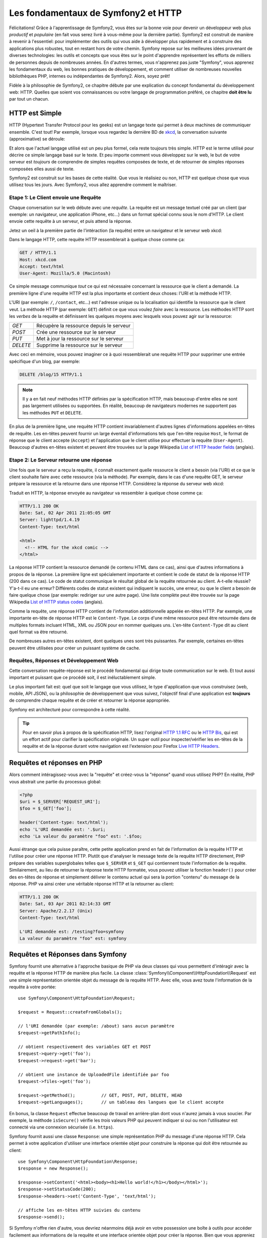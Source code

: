.. index::
   single: Les fondamentaux de Symfony2

Les fondamentaux de Symfony2 et HTTP
====================================

Félicitations! Grâce à l'apprentissage de Symfony2, vous êtes sur la bonne voie pour
devenir un développeur web plus *productif* et *populaire* (en fait vous serez livré
à vous-même pour la dernière partie). Symfony2 est construit de manière à revenir à
l'essentiel: pour implémenter des outils qui vous aide à développer plus rapidement
et à construire des applications plus robustes, tout en restant hors de votre chemin.
Symfony repose sur les meilleures idées provenant de diverses technologies: les outils
et concepts que vous êtes sur le point d'apprendre représentent les efforts de
milliers de personnes depuis de nombreuses années. En d'autres termes, vous
n'apprenez pas juste "Symfony", vous apprenez les fondamentaux du web,
les bonnes pratiques de développement, et comment utiliser de nombreuses
nouvelles bibliothèques PHP, internes ou indépendantes de Symfony2. Alors,
soyez prêt!

Fidèle à la philosophie de Symfony2, ce chapitre débute par une explication du
concept fondamental du développement web: HTTP. Quelles que soient vos
connaissances ou votre langage de programmation préféré, ce chapitre **doit
être lu** par tout un chacun.

HTTP est Simple
---------------

HTTP (Hypertext Transfer Protocol pour les geeks) est un langage texte qui
permet à deux machines de communiquer ensemble. C'est tout! Par exemple,
lorsque vous regardez la dernière BD de `xkcd`_, la conversation suivante
(approximative) se déroule:

.. image:: /images/http-xkcd.png
   :align: center

Et alors que l'actuel langage utilisé est un peu plus formel, cela reste
toujours très simple. HTTP est le terme utilisé pour décrire ce simple
langage basé sur le texte. Et peu importe comment vous développez sur
le web, le but de votre serveur est *toujours* de comprendre de simples
requêtes composées de texte, et de retourner de simples réponses composées
elles aussi de texte.

Symfony2 est construit sur les bases de cette réalité. Que vous le
réalisiez ou non, HTTP est quelque chose que vous utilisez tous les jours.
Avec Symfony2, vous allez apprendre comment le maîtriser.

.. index::
   single: HTTP; Paradigme requête-réponse

Etape 1: Le Client envoie une Requête
~~~~~~~~~~~~~~~~~~~~~~~~~~~~~~~~~~~~~

Chaque conversation sur le web débute avec une *requête*. La requête est
un message textuel créé par un client (par exemple: un navigateur, une
application iPhone, etc...) dans un format spécial connu sous le nom d'HTTP.
Le client envoie cette requête à un serveur, et puis attend la réponse.

Jetez un oeil à la première partie de l'intéraction (la requête) entre un
navigateur et le serveur web xkcd:

.. image:: /images/http-xkcd-request.png
   :align: center

Dans le langage HTTP, cette requête HTTP ressemblerait à quelque chose
comme ça:

.. code-block:: text

    GET / HTTP/1.1
    Host: xkcd.com
    Accept: text/html
    User-Agent: Mozilla/5.0 (Macintosh)

Ce simple message communique *tout* ce qui est nécessaire concernant la
ressource que le client a demandé. La première ligne d'une requête HTTP
est la plus importante et contient deux choses: l'URI et la méthode HTTP.

L'URI (par exemple: ``/``, ``/contact``, etc...) est l'adresse unique ou
la localisation qui identifie la ressource que le client veut. La méthode
HTTP (par exemple: ``GET``) définit ce que vous voulez *faire* avec la
ressource. Les méthodes HTTP sont les *verbes* de la requête et définissent
les quelques moyens avec lesquels vous pouvez agir sur la ressource:

+----------+-----------------------------------------+
| *GET*    | Récupère la ressource depuis le serveur |
+----------+-----------------------------------------+
| *POST*   | Crée une ressource sur le serveur       |
+----------+-----------------------------------------+
| *PUT*    | Met à jour la ressource sur le serveur  |
+----------+-----------------------------------------+
| *DELETE* | Supprime la ressource sur le serveur    |
+----------+-----------------------------------------+

Avec ceci en mémoire, vous pouvez imaginer ce à quoi ressemblerait une
requête HTTP pour supprimer une entrée spécifique d'un blog, par exemple:

.. code-block:: text

    DELETE /blog/15 HTTP/1.1

.. note::

    Il y a en fait neuf méthodes HTTP définies par la spécification HTTP,
    mais beaucoup d'entre elles ne sont pas largement utilisées ou supportées.
    En réalité, beaucoup de navigateurs modernes ne supportent pas les méthodes
    ``PUT`` et ``DELETE``.

En plus de la première ligne, une requête HTTP contient invariablement
d'autres lignes d'informations appelées en-têtes de requête. Les en-têtes
peuvent fournir un large éventail d'informations tels que l'en-tête requise
``Host``, le format de réponse que le client accepte (``Accept``) et
l'application que le client utilise pour effectuer la requête (``User-Agent``).
Beaucoup d'autres en-têtes existent et peuvent être trouvées sur la page
Wikipedia `List of HTTP header fields`_ (anglais).

Etape 2: Le Serveur retourne une réponse
~~~~~~~~~~~~~~~~~~~~~~~~~~~~~~~~~~~~~

Une fois que le serveur a reçu la requête, il connaît exactement quelle ressource
le client a besoin (via l'URI) et ce que le client souhaite faire avec cette
ressource (via la méthode). Par exemple, dans le cas d'une requête GET, le
serveur prépare la ressource et la retourne dans une réponse HTTP. Considérez
la réponse du serveur web xkcd:

.. image:: /images/http-xkcd.png
   :align: center

Traduit en HTTP, la réponse envoyée au navigateur va ressembler à quelque chose
comme ça:

.. code-block:: text

    HTTP/1.1 200 OK
    Date: Sat, 02 Apr 2011 21:05:05 GMT
    Server: lighttpd/1.4.19
    Content-Type: text/html

    <html>
      <!-- HTML for the xkcd comic -->
    </html>

La réponse HTTP contient la ressource demandé (le contenu HTML dans ce cas),
ainsi que d'autres informations à propos de la réponse. La première ligne
est spécialement importante et contient le code de statut de la réponse
HTTP (200 dans ce cas). Le code de statut communique le résultat global
de la requête retournée au client. A-t-elle réussie? Y'a-t-il eu une
erreur? Différents codes de statut existent qui indiquent le succès, une
erreur, ou que le client a besoin de faire quelque chose (par exemple:
rediriger sur une autre page). Une liste complète peut être trouvée sur
la page Wikipedia `List of HTTP status codes`_ (anglais).

Comme la requête, une réponse HTTP contient de l'information additionnelle
appelée en-têtes HTTP. Par exemple, une importante en-tête de réponse HTTP
est le ``Content-Type``. Le corps d'une même ressource peut être retournée
dans de multiples formats incluant HTML, XML ou JSON pour en nommer quelques
uns. L'en-tête ``Content-Type`` dit au client quel format va être retourné.

De nombreuses autres en-têtes existent, dont quelques unes sont très puissantes.
Par exemple, certaines en-têtes peuvent être utilisées pour créer un puissant
système de cache.

Requêtes, Réponses et Développement Web
~~~~~~~~~~~~~~~~~~~~~~~~~~~~~~~~~~~~~~~

Cette conversation requête-réponse est le procédé fondamental qui dirige
toute communication sur le web. Et tout aussi important et puissant que ce
procédé soit, il est inéluctablement simple.

Le plus important fait est: quel que soit le langage que vous utilisez, le
type d'application que vous construisez (web, mobile, API JSON), ou la
philosophie de développement que vous suivez, l'objectif final d'une
application est **toujours** de comprendre chaque requête et de créer et
retourner la réponse appropriée.

Symfony est architecturé pour correspondre à cette réalité.

.. tip::

    Pour en savoir plus à propos de la spécification HTTP, lisez l'original
    `HTTP 1.1 RFC`_ ou le `HTTP Bis`_, qui est un effort actif pour clarifier la
    spécification originale. Un super outil pour inspecter/vérifier les en-têtes
    de la requête et de la réponse durant votre navigation est l'extension
    pour Firefox `Live HTTP Headers`_.

.. index::
   single: Fondamentaux Symfony2; Requêtes et réponses

Requêtes et réponses en PHP
---------------------------

Alors comment intéragissez-vous avec la "requête" et créez-vous la "réponse"
quand vous utilisez PHP? En réalité, PHP vous abstrait une partie du processus
global:

.. code-block:: php

    <?php
    $uri = $_SERVER['REQUEST_URI'];
    $foo = $_GET['foo'];

    header('Content-type: text/html');
    echo 'L'URI demandée est: '.$uri;
    echo 'La valeur du paramètre "foo" est: '.$foo;

Aussi étrange que cela puisse paraître, cette petite application prend en
fait de l'information de la requête HTTP et l'utilise pour créer une réponse
HTTP. Plutôt que d'analyser le message texte de la requête HTTP directement,
PHP prépare des variables superglobales telles que ``$_SERVER`` et ``$_GET``
qui contiennent toute l'information de la requête. Similairement, au lieu de
retourner la réponse texte HTTP formatée, vous pouvez utiliser la fonction
``header()`` pour créer des en-têtes de réponse et simplement délivrer le
contenu actuel qui sera la portion "contenu" du message de la réponse.
PHP va ainsi créer une véritable réponse HTTP et la retourner au client:

.. code-block:: text

    HTTP/1.1 200 OK
    Date: Sat, 03 Apr 2011 02:14:33 GMT
    Server: Apache/2.2.17 (Unix)
    Content-Type: text/html

    L'URI demandée est: /testing?foo=symfony
    La valeur du paramètre "foo" est: symfony

Requêtes et Réponses dans Symfony
---------------------------------

Symfony fournit une alternative à l'approche basique de PHP via deux classes
qui vous permettent d'intéragir avec la requête et la réponse HTTP de manière
plus facile. La classe :class:`Symfony\\Component\\HttpFoundation\\Request`
est une simple représentation orientée objet du message de la requête HTTP.
Avec elle, vous avez toute l'information de la requête à votre portée::

    use Symfony\Component\HttpFoundation\Request;

    $request = Request::createFromGlobals();

    // l'URI demandée (par exemple: /about) sans aucun paramètre
    $request->getPathInfo();

    // obtient respectivement des variables GET et POST
    $request->query->get('foo');
    $request->request->get('bar');

    // obtient une instance de UploadedFile identifiée par foo
    $request->files->get('foo');

    $request->getMethod();          // GET, POST, PUT, DELETE, HEAD
    $request->getLanguages();       // un tableau des langues que le client accepte

En bonus, la classe ``Request`` effectue beaucoup de travail en arrière-plan
dont vous n'aurez jamais à vous soucier. Par exemple, la méthode ``isSecure()``
vérifie les *trois* valeurs PHP qui peuvent indiquer si oui ou non l'utilisateur
est connecté via une connexion sécurisée (i.e. ``https``).

Symfony fournit aussi une classe ``Response``: une simple représentation PHP du
message d'une réponse HTTP. Cela permet à votre application d'utiliser une
interface orientée objet pour construire la réponse qui doit être retournée
au client::

    use Symfony\Component\HttpFoundation\Response;
    $response = new Response();

    $response->setContent('<html><body><h1>Hello world!</h1></body></html>');
    $response->setStatusCode(200);
    $response->headers->set('Content-Type', 'text/html');

    // affiche les en-têtes HTTP suivies du contenu
    $response->send();

Si Symfony n'offre rien d'autre, vous devriez néanmoins déjà avoir en votre
possession une boîte à outils pour accéder facilement aux informations de la
requête et une interface orientée objet pour créer la réponse. Bien que vous
appreniez les nombreuses et puissantes fonctions de Symfony, gardez à l'esprit
que le but de votre application est toujours *d'interpréter une requête et de
créer la réponse appropriée basée sur votre logique applicative*.

.. tip::

    Les classes ``Request`` et ``Response`` font partie d'un composant
    autonome inclus dans Symfony appelé ``HttpFoundation``. Ce composant peut
    être utilisé de manière entièrement indépendante de Symfony et fournit aussi
    des classes pour gérer les sessions et les uploads de fichier.

Le Parcours de la Requête à la Réponse
--------------------------------------

Comme HTTP lui-même, les objets ``Request`` et ``Response`` sont assez simples.
La partie difficile de la création d'une application est d'écrire ce qui vient
entre les deux. En d'autres mots, le réel travail commence lors de l'écriture
du code qui interprète l'information de la requête et crée la réponse.

Votre application fait probablement beaucoup de choses comme envoyer des emails,
gérer des soumissions de formulaires, sauver des "trucs" dans votre base de données,
délivrer des pages HTML et protéger du contenu avec sécurité. Comment pouvez-vous
vous occuper de tout cela tout en conservant votre code organisé et maintenable?

Symfony a été créé pour résoudre ces problématiques afin que vous n'ayez pas à le
faire vous-même.

Le Contrôleur Frontal
~~~~~~~~~~~~~~~~~~~~~

Traditionnellement, les applications étaient construites de telle sorte que
chaque "page" d'un site avait son propre fichier physique:

.. code-block:: text

    index.php
    contact.php
    blog.php

Il y a plusieurs problèmes avec cette approche, incluant la non-flexibilité
des URLs (que se passait-il si vous souhaitiez changer ``blog.php`` en
``news.php`` sans que tous vos liens existants ne cessent de fonctionner?)
et le fait que chaque fichier *doive* manuellement inclure tout un ensemble
de fichiers coeurs pour que la sécurité, les connexions à la base de données
et le "look" du site puissent rester consistents.

Une bien meilleure solution est d'utiliser un simple fichier PHP appelé
:term:`contrôleur frontal`: qui s'occupe de chaque requête arrivant dans
votre application. Par exemple:

+------------------------+-----------------------+
| ``/index.php``         | exécute ``index.php`` |
+------------------------+-----------------------+
| ``/index.php/contact`` | exécute ``index.php`` |
+------------------------+-----------------------+
| ``/index.php/blog``    | exécute ``index.php`` |
+------------------------+-----------------------+

.. tip::

    En utilisant la fonction ``mod_rewrite`` d'Apache (ou son équivalent
    avec d'autres serveurs web), les URLs peuvent être facilement réécrites
    afin de devenir simplement ``/``, ``/contact`` et ``/blog``.

Maintenant, chaque requête est gérée exactement de la même façon. Plutôt
que d'avoir des URLs individuelles exécutant des fichiers PHP différents,
le contrôleur frontal est *toujours* exécuté, et le routage ("routing") des
différentes URLs vers différentes parties de votre application est effectué
en interne. Cela résoud les deux problèmes de l'approche originelle.
Presque toutes les applications web modernes font ça - incluant les
applications comme WordPress.

Rester Organisé
~~~~~~~~~~~~~~~

Mais à l'intérieur de votre contrôleur frontal, comment savez-vous quelle page devrait
être rendue et comment pouvez-vous délivrer chacune d'elles de façon "saine"? D'une manière
ou d'une autre, vous allez devoir inspecter l'URI entrante et exécuter les différentes
parties de votre code dépendant de cette valeur. Cela peut rapidement devenir moche:

.. code-block:: php

    // index.php

    $request = Request::createFromGlobals();
    $path = $request->getPathInfo(); // the URL being requested

    if (in_array($path, array('', '/')) {
        $response = new Response('Welcome to the homepage.');
    } elseif ($path == '/contact') {
        $response = new Response('Contact us');
    } else {
        $response = new Response('Page not found.', 404);
    }
    $response->send();

Résoudre ce problème peut être difficile. Heureusement, c'est *exactement* ce pourquoi
Symfony a été conçu.

Le Déroulement d'une Application Symfony
~~~~~~~~~~~~~~~~~~~~~~~~~~~~~~~~~~~~~~~~

Quand vous laissez Symfony gérer chaque requête, la vie est beaucoup plus facile.
Symfony suit un pattern simple et identique pour toutes les requêtes:

.. _request-flow-figure:

.. figure:: /images/request-flow.png
   :align: center
   :alt: Le déroulement d'une requête Symfony2

   Les requêtes entrantes sont interprétées par le routage et passées aux
   fonctions des contrôleurs qui retournent des objets ``Response``.

Chaque "page" de votre site est définie dans un fichier de configuration du
routage qui relie différentes URLs à différentes fonctions PHP. Le travail de
chaque fonction PHP, appelée :term:`contrôleur`, est d'utiliser les informations
de la requête - en sus de beaucoup d'autres outils que Symfony met à votre
disposition - pour créer et retourner un objet ``Response``. En d'autres termes,
le contrôleur est le lieu où *votre* code va: c'est là que vous interprétez la
requête et que vous créez une réponse.

C'est si facile! Revoyons cela:

* Chaque requête exécute un fichier ayant le rôle de contrôleur frontal;

* Le système de routage détermine quelle fonction PHP doit être exécutée
  basé sur les informations provenant de la requête et la configuration de
  routage que vous avez créée;

* La fonction PHP correcte est exécutée, là où votre code crée et retourne
  l'objet ``Response`` approprié.

Une Requête Symfony en Action
~~~~~~~~~~~~~~~~~~~~~~~~~~~~~

Sans aller trop loin dans les détails, voyons ce procédé en action. Supposez
que vous vouliez ajouter une page ``/contact`` à votre application Symfony.
Premièrement, commencez par ajouter une entrée pour ``/contact`` dans votre
fichier de configuration du routage:

.. code-block:: yaml

    contact:
        pattern:  /contact
        defaults: { _controller: AcmeDemoBundle:Main:contact }

.. note::

   Cet exemple utilise :doc:`YAML</reference/YAML>` pour définir la configuration de
   routage. Cette dernière peut aussi être écrite dans d'autres formats comme XML ou
   PHP.

Lorsque quelqu'un visite la page ``/contact``, il y a correspondance avec cette route,
et le contrôleur spécifié est exécuté. Comme vous l'apprendrez dans le
:doc:`chapitre sur le routage</book/routing>`, la chaîne de caractères ``AcmeDemoBundle:Main:contact``
est une syntaxe raccourcie qui pointe vers une méthode PHP spécifique ``contactAction`` dans la
classe appelée ``MainController``:

.. code-block:: php

    class MainController
    {
        public function contactAction()
        {
            return new Response('<h1>Contact us!</h1>');
        }
    }

Dans cet exemple très simple, le contrôleur crée simplement un objet ``Response`` contenant l'HTML
"<h1>Contact us!</h1>". Dans le :doc:`chapitre du contrôleur</book/controller>`, vous allez
apprendre comment un contrôleur peut fournir des templates, permettant à votre code de
"présentation" (i.e. quoi que ce soit qui délivre du HTML) de se trouver dans un fichier template
séparé. Cela libère le contrôleur et lui permet de s'occuper seulement des choses complexes:
intéragir avec la base de données, gérer les données soumises, ou envoyer des emails.

Symfony2: Construisez votre application, pas vos outils.
--------------------------------------------------------

Vous savez maintenant que le but de quelconque application est d'interpréter
chaque requête entrante et de créer une réponse appropriée. Avec le temps,
une application grandit et il devient plus difficile de garder le code organisé
et maintenable. Invariablement, les mêmes tâches complexes reviennent encore
et toujours: persister des éléments dans la base de données, délivrer et
réutiliser des templates, gérer des soumissions de formulaires, envoyer
des emails, valider des entrées d'utilisateurs et gérer la sécurité.

La bonne nouvelle est qu'aucun de ces problèmes est unique. Symfony fournit
un framework rempli d'outils qui vous permettent de construire votre
application, mais pas vos outils. Avec Symfony2, rien ne vous est imposé:
vous êtes libre d'utiliser le framework Symfony en entier, ou juste une partie
de Symfony toute seule.

.. index::
   single: Les Composants Symfony2

Outils Autonomes: Les *Composants* Symfony2
~~~~~~~~~~~~~~~~~~~~~~~~~~~~~~~~~~~~~~~~~~~

Donc *qu'est-ce* que Symfony2? Premièrement, Symfony2 est une collection de plus
de vingt bibliothèques indépendantes qui peuvent être utilisées dans *n'importe quel*
projet PHP. Ces bibliothèques, appelées les *Composants Symfony2*, contiennent
quelque chose d'utile pour presque n'importe quelle situation, quelle que soit
la manière dont votre projet est développé. Pour en nommer certaines:


* `HttpFoundation`_ - Contient les classes ``Request`` et ``Response``, ainsi
  que d'autres classes pour la gestion des sessions et des uploads de fichiers;

* `Routing`_ - Un puissant et rapide système qui vous permet de lier une
  URI spécifique (par exemple: ``/contact``) à l'information lui permettant
  de savoir comment gérer cette requête (par exemple: exécute la méthode
  ``contactAction()``);

* `Form`_ - Un framework complet et flexible pour la création de formulaires
  et la gestion de la soumission de ces derniers;

* `Validator`_ Un système permettant de créer des règles à propos de données
  et de valider ou non les données utilisateurs soumises suivant ces règles;

* `ClassLoader`_ Une bibliothèque pour le chargement automatique qui permet
  aux classes PHP d'être utilisées sans avoir besoin de ``requérir`` ("require")
  manuellement les fichiers contenant ces dernières;

* `Templating`_ Une boîte à outils pour délivrer des templates, gérer leur
  inhéritance (i.e. un template est décoré par un layout) et effectuer d'autres
  tâches communes aux templates;

* `Security`_ - Une puissante bibliothèque pour gérer tous les types de
  sécurité dans une application;

* `Translation`_ Un framework pour traduire les chaînes de caractères dans
  votre application.

Chacun de ces composants est découplé et peut être utilisé dans *n'importe quel*
projet PHP, que vous utilisiez le framework Symfony2 ou non.
Chaque partie est faite pour être utilisée si besoin est, et remplacée quand cela
est nécessaire.

La Solution Complète: Le *Framework* Symfony2
~~~~~~~~~~~~~~~~~~~~~~~~~~~~~~~~~~~~~~~~~~~~~

Donc finalement, *qu'est-ce* que le *Framework* Symfony2? Le *Framework Symfony2*
est une bibliothèque PHP qui accomplit deux tâches distinctes:

#. Fournir une sélection de composants (i.e. les Composants Symfony2) et
des bibliothèques tiers (e.g. ``Swiftmailer`` pour envoyer des emails);

#. Fournir une configuration et une bibliothèque "colle" qui lie toutes ces
   pièces ensemble.

Le but du framework est d'intégrer beaucoup d'outils indépendants afin de
fournir une expérience consistente au développeur. Même le framework lui-même
est un bundle Symfony2 (i.e. un plugin) qui peut être configuré ou remplacé
entièrement.

Symfony2 fournit un puissant ensemble d'outils pour développer rapidement des
applications web sans pour autant s'imposer à votre application. Les utilisateurs
normaux peuvent commencer rapidement à développer en utilisant une distribution
Symfony2, ce qui fournit un squelette de projet avec des paramètres par défaut.
Pour les utilisateurs avancés, le ciel est la seule limite.

.. _`xkcd`: http://xkcd.com/
.. _`HTTP 1.1 RFC`: http://www.w3.org/Protocols/rfc2616/rfc2616.html
.. _`HTTP Bis`: http://datatracker.ietf.org/wg/httpbis/
.. _`Live HTTP Headers`: https://addons.mozilla.org/en-US/firefox/addon/3829/
.. _`List of HTTP status codes`: http://en.wikipedia.org/wiki/List_of_HTTP_status_codes
.. _`List of HTTP header fields`: http://en.wikipedia.org/wiki/List_of_HTTP_header_fields
.. _`HttpFoundation`: https://github.com/symfony/HttpFoundation
.. _`Routing`: https://github.com/symfony/Routing
.. _`Form`: https://github.com/symfony/Form
.. _`Validator`: https://github.com/symfony/Validator
.. _`ClassLoader`: https://github.com/symfony/ClassLoader
.. _`Templating`: https://github.com/symfony/Templating
.. _`Security`: https://github.com/symfony/Security
.. _`Translation`: https://github.com/symfony/Translation
